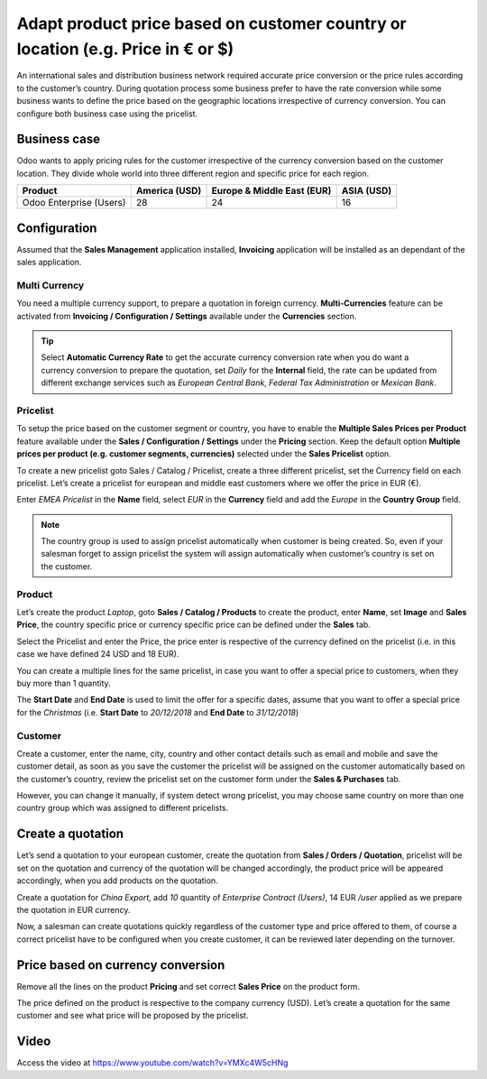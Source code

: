 
.. index::
   single: Product price based on country (€ or $)

Adapt product price based on customer country or location (e.g. Price in € or $)
================================================================================

An international sales and distribution business network required
accurate price conversion or the price rules according to the customer’s
country. During quotation process some business prefer to have the rate
conversion while some business wants to define the price based on the
geographic locations irrespective of currency conversion. You can
configure both business case using the pricelist.

Business case
-------------

Odoo wants to apply pricing rules for the customer irrespective of the
currency conversion based on the customer location. They divide whole
world into three different region and specific price for each region.

+-----------------+-----------------+-----------------+-----------------+
| **Product**     | **America       | **Europe &      | **ASIA (USD)**  |
|                 | (USD)**         | Middle East     |                 |
|                 |                 | (EUR)**         |                 |
+=================+=================+=================+=================+
| Odoo Enterprise | 28              | 24              | 16              |
| (Users)         |                 |                 |                 |
+-----------------+-----------------+-----------------+-----------------+

Configuration
-------------

Assumed that the **Sales Management** application installed,
**Invoicing** application will be installed as an dependant of the sales
application.

Multi Currency
~~~~~~~~~~~~~~

You need a multiple currency support, to prepare a quotation in foreign
currency. **Multi-Currencies** feature can be activated from **Invoicing
/ Configuration / Settings** available under the **Currencies** section.

|image0|

.. tip:: Select **Automatic Currency Rate** to get the accurate currency
  conversion rate when you do want a currency conversion to prepare the
  quotation, set *Daily* for the **Internal** field, the rate can be
  updated from different exchange services such as *European Central
  Bank*, *Federal Tax Administration* or *Mexican Bank*.

Pricelist
~~~~~~~~~

To setup the price based on the customer segment or country, you have to
enable the **Multiple Sales Prices per Product** feature available under
the **Sales / Configuration / Settings** under the **Pricing** section.
Keep the default option **Multiple prices per product (e.g. customer
segments, currencies)** selected under the **Sales Pricelist** option.

|image1|

To create a new pricelist goto Sales / Catalog / Pricelist, create a
three different pricelist, set the Currency field on each pricelist.
Let’s create a pricelist for european and middle east customers where we
offer the price in EUR (€).

|image2|

Enter *EMEA Pricelist* in the **Name** field\ *,* select *EUR* in the
**Currency** field and add the *Europe* in the **Country Group** field.

.. note:: The country group is used to assign pricelist automatically
  when customer is being created. So, even if your salesman forget to
  assign pricelist the system will assign automatically when customer’s
  country is set on the customer.

Product
~~~~~~~

Let’s create the product *Laptop*, goto **Sales / Catalog / Products**
to create the product, enter **Name**, set **Image** and **Sales
Price**, the country specific price or currency specific price can be
defined under the **Sales** tab.

|image3|

Select the Pricelist and enter the Price, the price enter is respective
of the currency defined on the pricelist (i.e. in this case we have
defined 24 USD and 18 EUR).

You can create a multiple lines for the same pricelist, in case you want
to offer a special price to customers, when they buy more than 1
quantity.

The **Start Date** and **End Date** is used to limit the offer for a
specific dates, assume that you want to offer a special price for the
*Christmas* (i.e. **Start Date** to *20/12/2018* and **End Date** to
*31/12/2018*)

Customer
~~~~~~~~

Create a customer, enter the name, city, country and other contact
details such as email and mobile and save the customer detail, as soon
as you save the customer the pricelist will be assigned on the customer
automatically based on the customer’s country, review the pricelist set
on the customer form under the **Sales & Purchases** tab.

|image4|

However, you can change it manually, if system detect wrong pricelist,
you may choose same country on more than one country group which was
assigned to different pricelists.

Create a quotation
------------------

Let’s send a quotation to your european customer, create the quotation
from **Sales / Orders / Quotation**, pricelist will be set on the
quotation and currency of the quotation will be changed accordingly, the
product price will be appeared accordingly, when you add products on the
quotation.

|image5|

Create a quotation for *China Export*, add *10* quantity of *Enterprise
Contract (Users)*, 14 EUR */user* applied as we prepare the quotation in
EUR currency.

Now, a salesman can create quotations quickly regardless of the customer
type and price offered to them, of course a correct pricelist have to be
configured when you create customer, it can be reviewed later depending
on the turnover.

Price based on currency conversion
----------------------------------

Remove all the lines on the product **Pricing** and set correct **Sales
Price** on the product form.

|image6|

The price defined on the product is respective to the company currency
(USD). Let’s create a quotation for the same customer and see what price
will be proposed by the pricelist.

|image7|

Video
-----
Access the video at https://www.youtube.com/watch?v=YMXc4W5cHNg

.. raw:: html

    <div style="position: relative; padding-bottom: 56.25%; height: 0; overflow: hidden; max-width: 100%; height: auto;">
        <iframe src="https://www.youtube.com/embed/YMXc4W5cHNg" frameborder="0" allowfullscreen style="position: absolute; top: 0; left: 0; width: 700px; height: 385px;"></iframe>
    </div>


.. |image0| image:: static/price_based_on_customer/media/image15.png

.. |image1| image:: static/price_based_on_customer/media/image9.png

.. |image2| image:: static/price_based_on_customer/media/image13.png

.. |image3| image:: static/price_based_on_customer/media/image11.png

.. |image4| image:: static/price_based_on_customer/media/image16.png

.. |image5| image:: static/price_based_on_customer/media/image8.png

.. |image6| image:: static/price_based_on_customer/media/image10.png

.. |image7| image:: static/price_based_on_customer/media/image14.png
